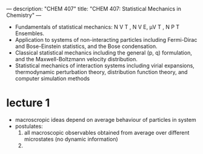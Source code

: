 ---
description: "CHEM 407"
title: "CHEM 407: Statistical Mechanics in Chemistry"
---

- Fundamentals of statistical mechanics: N V T , N V E, μV T , N P T Ensembles.
- Application to systems of non-interacting particles including Fermi-Dirac and Bose-Einstein statistics, and the Bose condensation.
- Classical statistical mechanics including the general (p, q) formulation, and the Maxwell-Boltzmann velocity distribution.
- Statistical mechanics of interaction systems including virial expansions, thermodynamic perturbation theory, distribution function theory, and computer simulation methods

* lecture 1
- macroscropic ideas depend on average behaviour of particles in system
- postulates:
  1. all macroscopic observables obtained from average over different microstates (no dynamic information)
  2.
